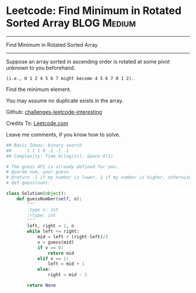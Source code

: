 * Leetcode: Find Minimum in Rotated Sorted Array                :BLOG:Medium:
#+STARTUP: showeverything
#+OPTIONS: toc:nil \n:t ^:nil creator:nil d:nil
:PROPERTIES:
:type:     #binarysearch
:END:
---------------------------------------------------------------------
Find Minimum in Rotated Sorted Array
---------------------------------------------------------------------
Suppose an array sorted in ascending order is rotated at some pivot unknown to you beforehand.

#+BEGIN_EXAMPLE
(i.e., 0 1 2 4 5 6 7 might become 4 5 6 7 0 1 2).
#+END_EXAMPLE

Find the minimum element.

You may assume no duplicate exists in the array.

Github: [[url-external:https://github.com/DennyZhang/challenges-leetcode-interesting/tree/master/find-minimum-in-rotated-sorted-array][challenges-leetcode-interesting]]

Credits To: [[url-external:https://leetcode.com/problems/find-minimum-in-rotated-sorted-array/description/][Leetcode.com]]

Leave me comments, if you know how to solve.

#+BEGIN_SRC python
## Basic Ideas: binary search
##      1 1 1 0 -1 -1 -1
## Complexity: Time O(log(n)), Space O(1)

# The guess API is already defined for you.
# @param num, your guess
# @return -1 if my number is lower, 1 if my number is higher, otherwise return 0
# def guess(num):

class Solution(object):
    def guessNumber(self, n):
        """
        :type n: int
        :rtype: int
        """
        left, right = 1, n
        while left <= right:
            mid = left + (right-left)/2
            v = guess(mid)
            if v == 0:
                return mid
            elif v == 1:
                left = mid + 1
            else:
                right = mid - 1

        return None
#+END_SRC
